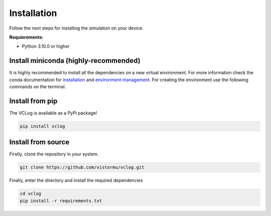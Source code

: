 Installation
============

Follow the next steps for installing the simulation on your device.

**Requierements:**

* Python 3.10.0 or higher


Install miniconda (highly-recommended)
--------------------------------------

It is highly recommended to install all the dependencies on a new virtual environment. For more information check the conda documentation for `installation`_ and `environment management`_. For creating the environment use the following commands on the terminal.

.. _installation: https://conda.io/projects/conda/en/latest/user-guide/install/index.html
.. _environment management: https://conda.io/projects/conda/en/latest/user-guide/tasks/manage-environments.html

Install from pip
----------------

The VCLog is available as a PyPi package!

.. code-block:: bash

    pip install vclog

Install from source
-------------------

Firstly, clone the repository in your system.

.. code-block:: bash
    
    git clone https://github.com/vistormu/vclog.git

Finally, enter the directory and install the required dependencies

.. code-block:: bash

    cd vclog
    pip install -r requirements.txt